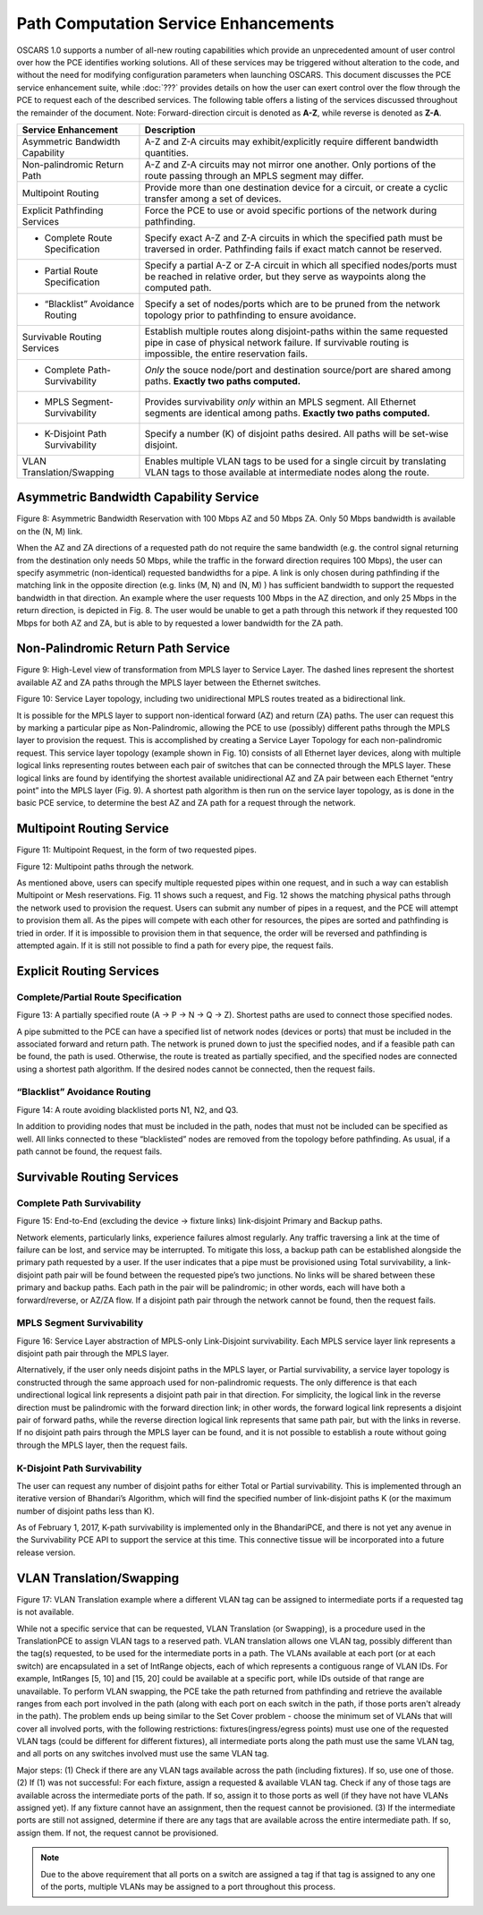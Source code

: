 
Path Computation Service Enhancements
=====================================

.. image:: ../.static/construction.png
   :scale: 50%
   :align: center

OSCARS 1.0 supports a number of all-new routing capabilities which provide an unprecedented amount of user control over how the PCE identifies working solutions. All of these services may be triggered without alteration to the code, and without the need for modifying configuration parameters when launching OSCARS. This document discusses the PCE service enhancement suite, while :doc:`???` provides details on how the user can exert control over the flow through the PCE to request each of the described services. The following table offers a listing of the services discussed throughout the remainder of the document. Note: Forward-direction circuit is denoted as **A-Z**, while reverse is denoted as **Z-A**.


===============================   ============
Service Enhancement   		  Description
===============================   ============
Asymmetric Bandwidth Capability   A-Z and Z-A circuits may exhibit/explicitly require different bandwidth quantities.
Non-palindromic Return Path       A-Z and Z-A circuits may not mirror one another. Only portions of the route passing through an MPLS segment may differ.
Multipoint Routing                Provide more than one destination device for a circuit, or create a cyclic transfer among a set of devices.
Explicit Pathfinding Services	  Force the PCE to use or avoid specific portions of the network during pathfinding.	  
- Complete Route Specification    Specify exact A-Z and Z-A circuits in which the specified path must be traversed in order. Pathfinding fails if exact match cannot be reserved.
- Partial Route Specification     Specify a partial A-Z or Z-A circuit in which all specified nodes/ports must be reached in relative order, but they serve as waypoints along the computed path.
- “Blacklist” Avoidance Routing   Specify a set of nodes/ports which are to be pruned from the network topology prior to pathfinding to ensure avoidance.
Survivable Routing Services	  Establish multiple routes along disjoint-paths within the same requested pipe in case of physical network failure. If survivable routing is impossible, the entire reservation fails.
- Complete Path-Survivability	  *Only* the souce node/port and destination source/port are shared among paths. **Exactly two paths computed.**
- MPLS Segment-Survivability	  Provides survivability *only*	within an MPLS segment. All Ethernet segments are identical among paths. **Exactly two paths computed.**
- K-Disjoint Path Survivability	  Specify a number (K) of disjoint paths desired. All paths will be set-wise disjoint.
VLAN Translation/Swapping	  Enables multiple VLAN tags to be used for a single circuit by translating VLAN tags to those available at intermediate nodes along the route.
===============================   ============


.. _asymm_pce_service:

Asymmetric Bandwidth Capability Service
---------------------------------------

Figure 8: Asymmetric Bandwidth Reservation with 100 Mbps AZ and 50 Mbps ZA. Only 50 Mbps bandwidth is available on the (N, M) link.

When the AZ and ZA directions of a requested path do not require the same bandwidth (e.g. the control signal returning from the destination only needs 50 Mbps, while the traffic in the forward direction requires 100 Mbps), the user can specify asymmetric (non-identical) requested bandwidths for a pipe. A link is only chosen during pathfinding if the matching link in the opposite direction (e.g. links (M, N) and (N, M) ) has sufficient bandwidth to support the requested bandwidth in that direction. An example where the user requests 100 Mbps in the AZ direction, and only 25 Mbps in the return direction, is depicted in Fig. 8. The user would be unable to get a path through this network if they requested 100 Mbps for both AZ and ZA, but is able to by requested a lower bandwidth for the ZA path. 


.. _nonpalindromic_pce_service:

Non-Palindromic Return Path Service
-----------------------------------

Figure 9: High-Level view of transformation from MPLS layer to Service Layer. The dashed lines represent the shortest available AZ and ZA paths through the MPLS layer between the Ethernet switches.
    

Figure 10: Service Layer topology, including two unidirectional MPLS routes treated as a bidirectional link.

It is possible for the MPLS layer to support non-identical forward (AZ) and return (ZA) paths. The user can request this by marking a particular pipe as Non-Palindromic, allowing the PCE to use (possibly) different paths through the MPLS layer to provision the request. This is accomplished by creating a Service Layer Topology for each non-palindromic request. This service layer topology (example shown in Fig. 10) consists of all Ethernet layer devices, along with multiple logical links representing routes between each pair of switches that can be connected through the MPLS layer. These logical links are found by identifying the shortest available unidirectional AZ and ZA pair between each Ethernet “entry point” into the MPLS layer (Fig. 9). A shortest path algorithm is then run on the service layer topology, as is done in the basic PCE service, to determine the best AZ and ZA path for a request through the network. 

Multipoint Routing Service
--------------------------
    
Figure 11: Multipoint Request, in the form of two requested pipes.


Figure 12: Multipoint paths through the network.

As mentioned above, users can specify multiple requested pipes within one request, and in such a way can establish Multipoint or Mesh reservations. Fig. 11 shows such a request, and Fig. 12 shows the matching physical paths through the network used to provision the request. Users can submit any number of pipes in a request, and the PCE will attempt to provision them all. As the pipes will compete with each other for resources, the pipes are sorted and pathfinding is tried in order. If it is impossible to provision them in that sequence, the order will be reversed and pathfinding is attempted again. If it is still not possible to find a path for every pipe, the request fails.

.. _ero_pce_services:

Explicit Routing Services
-------------------------


.. _ero_pce_partial:

Complete/Partial Route Specification
^^^^^^^^^^^^^^^^^^^^^^^^^^^^^^^^^^^^
    
Figure 13: A partially specified route (A -> P -> N -> Q -> Z). Shortest paths are used to connect those specified nodes.

A pipe submitted to the PCE can have a specified list of network nodes (devices or ports) that must be included in the associated forward and return path. The network is pruned down to just the specified nodes, and if a feasible path can be found, the path is used. Otherwise, the route is treated as partially specified, and the specified nodes are connected using a shortest path algorithm. If the desired nodes cannot be connected, then the request fails.  

“Blacklist” Avoidance Routing
^^^^^^^^^^^^^^^^^^^^^^^^^^^^^
    
Figure 14: A route avoiding blacklisted ports N1, N2, and Q3.

In addition to providing nodes that must be included in the path, nodes that must not be included can be specified as well. All links connected to these “blacklisted” nodes are removed from the topology before pathfinding. As usual, if a path cannot be found, the request fails. 

.. _surv_pce_services:

Survivable Routing Services
---------------------------

.. _surv_pce_complete:

Complete Path Survivability
^^^^^^^^^^^^^^^^^^^^^^^^^^^

Figure 15: End-to-End (excluding the device -> fixture links) link-disjoint Primary and Backup paths.

Network elements, particularly links, experience failures almost regularly. Any traffic traversing a link at the time of failure can be lost, and service may be interrupted. To mitigate this loss, a backup path can be established alongside the primary path requested by a user. If the user indicates that a pipe must be provisioned using Total survivability, a link-disjoint path pair will be found between the requested pipe’s two junctions. No links will be shared between these primary and backup paths. Each path in the pair will be palindromic; in other words, each will have both a forward/reverse, or AZ/ZA flow. If a disjoint path pair through the network cannot be found, then the request fails. 

.. _surv_pce_mpls:

MPLS Segment Survivability
^^^^^^^^^^^^^^^^^^^^^^^^^^
    
Figure 16: Service Layer abstraction of MPLS-only Link-Disjoint survivability. Each MPLS service layer link represents a disjoint path pair through the MPLS layer.

Alternatively, if the user only needs disjoint paths in the MPLS layer, or Partial survivability, a service layer topology is constructed through the same approach used for non-palindromic requests. The only difference is that each undirectional logical link represents a disjoint path pair in that direction. For simplicity, the logical link in the reverse direction must be palindromic with the forward direction link; in other words, the forward logical link represents a disjoint pair of forward paths, while the reverse direction logical link represents that same path pair, but with the links in reverse. If no disjoint path pairs through the MPLS layer can be found, and it is not possible to establish a route without going through the MPLS layer, then the request fails. 

.. _surv_pce_kpath:

K-Disjoint Path Survivability
^^^^^^^^^^^^^^^^^^^^^^^^^^^^^
    
The user can request any number of disjoint paths for either Total or Partial survivability. This is implemented through an iterative version of Bhandari’s Algorithm, which will find the specified number of link-disjoint paths K (or the maximum number of disjoint paths less than K).

.. warning::

As of February 1, 2017, K-path survivability is implemented only in the BhandariPCE, and there is not yet any avenue in the Survivability PCE API to support the service at this time. This connective tissue will be incorporated into a future release version.

VLAN Translation/Swapping
-------------------------

Figure 17: VLAN Translation example where a different VLAN tag can be assigned to intermediate ports if a requested tag is not available.

While not a specific service that can be requested, VLAN Translation (or Swapping), is a procedure used in the TranslationPCE to assign VLAN tags to a reserved path. VLAN translation allows one VLAN tag, possibly different than the tag(s) requested, to be used for the intermediate ports in a path. The VLANs available at each port (or at each switch) are encapsulated in a set of IntRange objects, each of which represents a contiguous range of VLAN IDs. For example, IntRanges [5, 10] and [15, 20] could be available at a specific port, while IDs outside of that range are unavailable. To perform VLAN swapping, the PCE take the path returned from pathfinding and retrieve the available ranges from each port involved in the path (along with each port on each switch in the path, if those ports aren't already in the path). The problem ends up being similar to the Set Cover problem - choose the minimum set of VLANs that will cover all involved ports, with the following restrictions: fixtures(ingress/egress points) must use one of the requested VLAN tags (could be different for different fixtures), all intermediate ports along the path must use the same VLAN tag, and all ports on any switches involved must use the same VLAN tag.

Major steps:
(1) Check if there are any VLAN tags available across the path (including fixtures). If so, use one of those.
(2) If (1) was not successful: For each fixture, assign a requested & available VLAN tag. Check if any of those tags are available across the intermediate ports of the path. If so, assign it to those ports as well (if they have not have VLANs assigned yet). If any fixture cannot have an assignment, then the request cannot be provisioned.
(3) If the intermediate ports are still not assigned, determine if there are any tags that are available across the entire intermediate path. If so, assign them. If not, the request cannot be provisioned. 

.. note:: 

   Due to the above requirement that all ports on a switch are assigned a tag if that tag is assigned to any one of the ports, multiple VLANs may be assigned to a port throughout this process.

